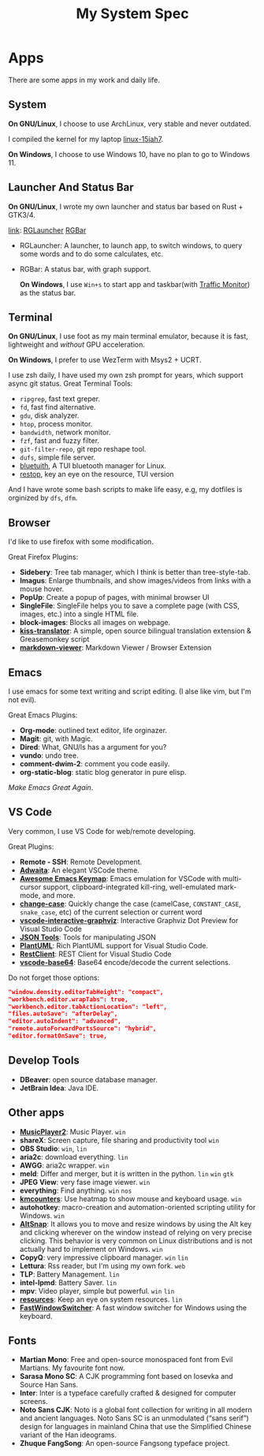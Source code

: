 #+TITLE: My System Spec

* Apps
  There are some apps in my work and daily life.

** System
   *On GNU/Linux*, I choose to use ArchLinux, very stable and never outdated.

   I compiled the kernel for my laptop [[https://github.com/aeghn/arch-pkgs][linux-15iah7]].

   *On Windows*, I choose to use Windows 10, have no plan to go to Windows 11.

** Launcher And Status Bar
   *On GNU/Linux*, I wrote my own launcher and status bar based on Rust + GTK3/4.

   [[file:_data/preview/rglauncher.png]]

   _link_: [[https://github.com/aeghn/rglauncher][RGLauncher]] [[https://github.com/aeghn/rgbar][RGBar]]

   - RGLauncher: A launcher, to launch app, to switch windows, to query some words and to do some calculates, etc.
   - RGBar: A status bar, with graph support.

     *On Windows*, I use =Win+s= to start app and taskbar(with [[https://github.com/zhongyang219/TrafficMonitor][Traffic Monitor]]) as the status bar.

** Terminal
   *On GNU/Linux*, I use foot as my main terminal emulator, because it is fast, lightweight and /without/ GPU acceleration.

   [[file:_data/preview/terminal.png]]

   *On Windows*, I prefer to use WezTerm with Msys2 + UCRT.

   I use zsh daily, I have used my own zsh prompt for years, which support async git status.
   Great Terminal Tools:
   - =ripgrep=, fast text greper.
   - =fd=, fast find alternative.
   - =gdu=, disk analyzer.
   - =htop=, process monitor.
   - =bandwidth=, network monitor.
   - =fzf=, fast and fuzzy filter.
   - =git-filter-repo=, git repo reshape tool.
   - =dufs=, simple file server.
   - [[https://github.com/darkhz/bluetuith][bluetuith]],  A TUI bluetooth manager for Linux.
   - [[https://github.com/aeghn/restop][restop]], key an eye on the resource, TUI version 

   And I have wrote some bash scripts to make life easy, e.g, my dotfiles is orginized by =dfs=, =dfm=.

** Browser
   [[file:_data/preview/browser.png]]

   I'd like to use firefox with some modification.

   Great Firefox Plugins:
   - *Sidebery*: Tree tab manager, which I think is better than tree-style-tab.
   - *Imagus*: Enlarge thumbnails, and show images/videos from links with a mouse hover.
   - *PopUp*: Create a popup of pages, with minimal browser UI
   - *SingleFile*: SingleFile helps you to save a complete page (with CSS, images, etc.) into a single HTML file.
   - *block-images*: Blocks all images on webpage.
   - *[[https://github.com/fishjar/kiss-translator][kiss-translator]]*: A simple, open source bilingual translation extension & Greasemonkey script
   - *[[https://github.com/simov/markdown-viewer#table-of-contents][markdown-viewer]]*:  Markdown Viewer / Browser Extension 

** Emacs
   [[file:_data/preview/emacs.png]]

   I use emacs for some text writing and script editing. (I alse like vim, but I'm not evil).

   Great Emacs Plugins:
   - *Org-mode*: outlined text editor, life orginazer.
   - *Magit*: git, with Magic.
   - *Dired*: What, GNU/ls has a argument for you?
   - *vundo*: undo tree.
   - *comment-dwim-2*: comment you code easily.
   - *org-static-blog*: static blog generator in pure elisp.

   /Make Emacs Great Again/.

** VS Code
   Very common, I use VS Code for web/remote developing.

   Great Plugins:
   - *Remote - SSH*: Remote Development.
   - *[[https://github.com/piousdeer/vscode-adwaita.git][Adwaita]]*: An elegant VSCode theme.
   - *[[https://github.com/whitphx/vscode-emacs-mcx.git][Awesome Emacs Keymap]]*: Emacs emulation for VSCode with multi-cursor support, clipboard-integrated kill-ring, well-emulated mark-mode, and more.
   - *[[https://github.com/wmaurer/vscode-change-case][change-case]]*: Quickly change the case (camelCase, =CONSTANT_CASE=, =snake_case=, etc) of the current selection or current word
   - *[[https://github.com/tintinweb/vscode-interactive-graphviz][vscode-interactive-graphviz]]*: Interactive Graphviz Dot Preview for Visual Studio Code
   - *[[https://marketplace.visualstudio.com/items?itemName=eriklynd.json-tools][JSON Tools]]*: Tools for manipulating JSON
   - *[[https://github.com/qjebbs/vscode-plantuml.git][PlantUML]]*: Rich PlantUML support for Visual Studio Code.
   - *[[https://github.com/Huachao/vscode-restclient.git][RestClient]]*: REST Client for Visual Studio Code
   - *[[https://github.com/adamhartford/vscode-base64.git][vscode-base64]]*: Base64 encode/decode the current selections.

   Do not forget those options:
   #+begin_src json
    "window.density.editorTabHeight": "compact",
    "workbench.editor.wrapTabs": true,
    "workbench.editor.tabActionLocation": "left",
    "files.autoSave": "afterDelay",
    "editor.autoIndent": "advanced",
    "remote.autoForwardPortsSource": "hybrid",
    "editor.formatOnSave": true,
   #+end_src

** Develop Tools
   - *DBeaver*: open source database manager.
   - *JetBrain Idea*: Java IDE.

** Other apps
   - *[[https://github.com/zhongyang219/MusicPlayer2/][MusicPlayer2]]*: Music Player. ~win~
   - *shareX*: Screen capture, file sharing and productivity tool ~win~
   - *OBS Studio*: ~win~, ~lin~
   - *aria2c*: download everything. ~lin~
   - *AWGG*: aria2c wrapper. ~win~
   - *meld*: Differ and merger, but it is written in the python. ~lin~ ~win~ ~gtk~
   - *JPEG View*: very fase image viewer. ~win~
   - *everything*: Find anything. ~win~ ~nos~
   - *[[https://github.com/telppa/KMCounter][kmcounters]]*: Use heatmap to show mouse and keyboard usage. ~win~
   - *autohotkey*: macro-creation and automation-oriented scripting utility for Windows. ~win~
   - *[[https://github.com/RamonUnch/AltSnap][AltSnap]]*: It allows you to move and resize windows by using the Alt key and clicking wherever on the window instead of relying on very precise clicking. This behavior is very common on Linux distributions and is not actually hard to implement on Windows. ~win~
   - *CopyQ*: very impressive clipboard manager. ~win~ ~lin~
   - *Lettura*: Rss reader, but I'm using my own fork. ~web~
   - *TLP*: Battery Management. ~lin~
   - *intel-lpmd*: Battery Saver.  ~lin~
   - *mpv*: Video player, simple but powerful. ~win~ ~lin~
   - *[[https://github.com/nokyan/resources][resources]]*:  Keep an eye on system resources. ~lin~
   - *[[https://github.com/JochenBaier/fastwindowswitcher][FastWindowSwitcher]]*: A fast window switcher for Windows using the keyboard. 

** Fonts
    - *Martian Mono*: Free and open-source monospaced font from Evil Martians. My favourite font now.
    - *Sarasa Mono SC*: A CJK programming font based on Iosevka and Source Han Sans.
    - *Inter*: Inter is a typeface carefully crafted & designed for computer screens.
    - *Noto Sans CJK*: Noto is a global font collection for writing in all modern and ancient languages. Noto Sans SC is an unmodulated (“sans serif”) design for languages in mainland China that use the Simplified Chinese variant of the Han ideograms.
    - *Zhuque FangSong*: An open-source Fangsong typeface project.
